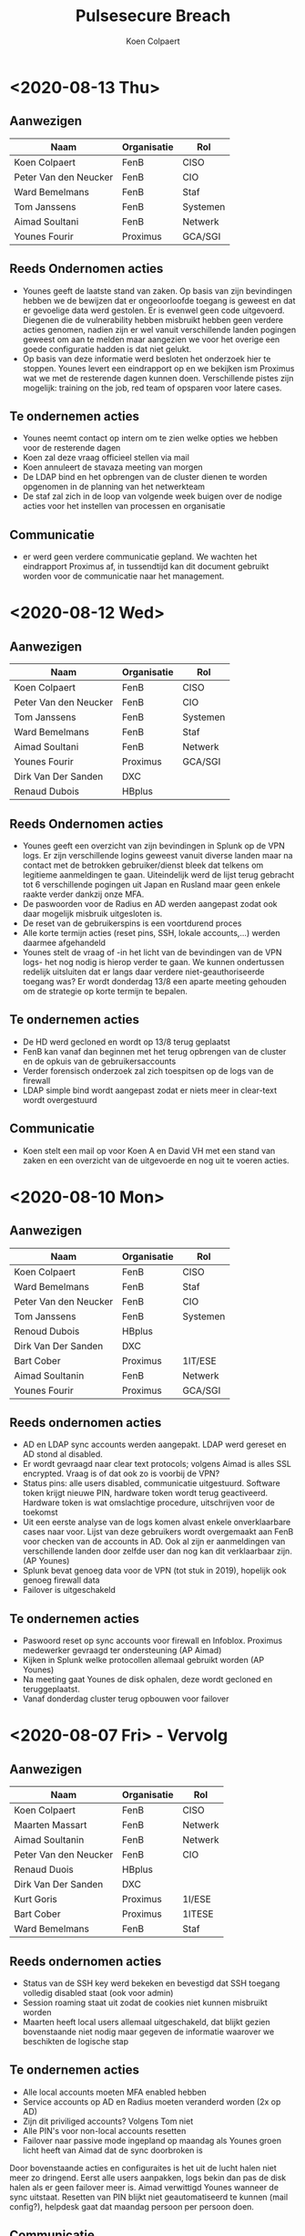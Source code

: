 #+TITLE: Pulsesecure Breach
#+AUTHOR: Koen Colpaert
#+OPTIONS: toc:nil

* <2020-08-13 Thu>

** Aanwezigen

| Naam                  | Organisatie | Rol      |
|-----------------------+-------------+----------|
| Koen Colpaert         | FenB        | CISO     |
| Peter Van den Neucker | FenB        | CIO      |
| Ward Bemelmans        | FenB        | Staf     |
| Tom Janssens          | FenB        | Systemen |
| Aimad Soultani        | FenB        | Netwerk  |
| Younes Fourir         | Proximus    | GCA/SGI  |

** Reeds Ondernomen acties
- Younes geeft de laatste stand van zaken. Op basis van zijn bevindingen hebben we de bewijzen dat er ongeoorloofde toegang is geweest en dat er gevoelige data werd gestolen. Er is evenwel geen code uitgevoerd. Diegenen die de vulnerability hebben misbruikt hebben geen verdere acties genomen, nadien zijn er wel vanuit verschillende landen pogingen geweest om aan te melden maar aangezien we voor het overige een goede configuratie hadden is dat niet gelukt.
- Op basis van deze informatie werd besloten het onderzoek hier te stoppen. Younes levert een eindrapport op en we bekijken ism Proximus wat we met de resterende dagen kunnen doen. Verschillende pistes zijn mogelijk: training on the job, red team of opsparen voor latere cases.

** Te ondernemen acties
- Younes neemt contact op intern om te zien welke opties we hebben voor de resterende dagen
- Koen zal deze vraag officieel stellen via mail
- Koen annuleert de stavaza meeting van morgen
- De LDAP bind en het opbrengen van de cluster dienen te worden opgenomen in de planning van het netwerkteam
- De staf zal zich in de loop van volgende week buigen over de nodige acties voor het instellen van processen en organisatie

** Communicatie

- er werd geen verdere communicatie gepland. We wachten het eindrapport Proximus af, in tussendtijd kan dit document gebruikt worden voor de communicatie naar het management.

* <2020-08-12 Wed>

** Aanwezigen

| Naam                  | Organisatie | Rol      |
|-----------------------+-------------+----------|
| Koen Colpaert         | FenB        | CISO     |
| Peter Van den Neucker | FenB        | CIO      |
| Tom Janssens          | FenB        | Systemen |
| Ward Bemelmans        | FenB        | Staf     |
| Aimad Soultani        | FenB        | Netwerk  |
| Younes Fourir         | Proximus    | GCA/SGI  |
| Dirk Van Der Sanden   | DXC         |          |
| Renaud Dubois         | HBplus      |          |

** Reeds Ondernomen acties
- Younes geeft een overzicht van zijn bevindingen in Splunk op de VPN logs. Er zijn verschillende logins geweest vanuit diverse landen maar na contact met de betrokken gebruiker/dienst bleek dat telkens om legitieme aanmeldingen te gaan. Uiteindelijk werd de lijst terug gebracht tot 6 verschillende pogingen uit Japan en Rusland maar geen enkele raakte verder dankzij onze MFA.
- De paswoorden voor de Radius en AD werden aangepast zodat ook daar mogelijk misbruik uitgesloten is.
- De reset van de gebruikerspins is een voortdurend proces
- Alle korte termijn acties (reset pins, SSH, lokale accounts,...) werden daarmee afgehandeld
- Younes stelt de vraag of -in het licht van de bevindingen van de VPN logs- het nog nodig is hierop verder te gaan. We kunnen ondertussen redelijk uitsluiten dat er langs daar verdere niet-geauthoriseerde toegang was? Er wordt donderdag 13/8 een aparte meeting gehouden om de strategie op korte termijn te bepalen.

** Te ondernemen acties
- De HD werd gecloned en wordt op 13/8 terug geplaatst
- FenB kan vanaf dan beginnen met het terug opbrengen van de cluster en de opkuis van de gebruikersaccounts
- Verder forensisch onderzoek zal zich toespitsen op de logs van de firewall
- LDAP simple bind wordt aangepast zodat er niets meer in clear-text wordt overgestuurd

** Communicatie
- Koen stelt een mail op voor Koen A en David VH met een stand van zaken en een overzicht van de uitgevoerde en nog uit te voeren acties.

* <2020-08-10 Mon>

** Aanwezigen

| Naam                  | Organisatie | Rol      |
|-----------------------+-------------+----------|
| Koen Colpaert         | FenB        | CISO     |
| Ward Bemelmans        | FenB        | Staf     |
| Peter Van den Neucker | FenB        | CIO      |
| Tom Janssens          | FenB        | Systemen |
| Renoud Dubois         | HBplus      |          |
| Dirk Van Der Sanden   | DXC         |          |
| Bart Cober            | Proximus    | 1IT/ESE  |
| Aimad Soultanin       | FenB        | Netwerk  |
| Younes Fourir         | Proximus    | GCA/SGI  |

** Reeds ondernomen acties
- AD en LDAP sync accounts werden aangepakt. LDAP werd gereset en AD stond al disabled.
- Er wordt gevraagd naar clear text protocols; volgens Aimad is alles SSL encrypted. Vraag is of dat ook zo is voorbij de VPN?
- Status pins: alle users disabled, communicatie uitgestuurd. Software token krijgt nieuwe PIN, hardware token wordt terug geactiveerd. Hardware token is wat omslachtige procedure, uitschrijven voor de toekomst
- Uit een eerste analyse van de logs komen alvast enkele onverklaarbare cases naar voor. Lijst van deze gebruikers wordt overgemaakt aan FenB voor checken van de accounts in AD. Ook al zijn er aanmeldingen van verschillende landen door zelfde user dan nog kan dit verklaarbaar zijn. (AP Younes)
- Splunk bevat genoeg data voor de VPN (tot stuk in 2019), hopelijk ook genoeg firewall data
- Failover is uitgeschakeld

** Te ondernemen acties
- Paswoord reset op sync accounts voor firewall en Infoblox. Proximus medewerker gevraagd ter ondersteuning (AP Aimad)
- Kijken in Splunk welke protocollen allemaal gebruikt worden (AP Younes)
- Na meeting gaat Younes de disk ophalen, deze wordt gecloned en teruggeplaatst.
- Vanaf donderdag cluster terug opbouwen voor failover


* <2020-08-07 Fri> - Vervolg

** Aanwezigen

| Naam                  | Organisatie | Rol     |
|-----------------------+-------------+---------|
| Koen Colpaert         | FenB        | CISO    |
| Maarten Massart       | FenB        | Netwerk |
| Aimad Soultanin       | FenB        | Netwerk |
| Peter Van den Neucker | FenB        | CIO     |
| Renaud Duois          | HBplus      |         |
| Dirk Van Der Sanden   | DXC         |         |
| Kurt Goris            | Proximus    | 1I/ESE  |
| Bart Cober            | Proximus    | 1ITESE  |
| Ward Bemelmans        | FenB        | Staf    |

** Reeds ondernomen acties
- Status van de SSH key werd bekeken en bevestigd dat SSH toegang volledig disabled staat (ook voor admin)
- Session roaming staat uit zodat de cookies niet kunnen misbruikt worden
- Maarten heeft local users allemaal uitgeschakeld, dat blijkt gezien bovenstaande niet nodig maar gegeven de informatie waarover we beschikten de logische stap

** Te ondernemen acties
- Alle local accounts moeten MFA enabled hebben
- Service accounts op AD en Radius moeten veranderd worden (2x op AD)
- Zijn dit priviliged accounts? Volgens Tom niet
- Alle PIN's voor non-local accounts resetten
- Failover naar passive mode ingepland op maandag als Younes groen licht heeft van Aimad dat de sync doorbroken is

Door bovenstaande acties en configuraites is het uit de lucht halen niet meer zo dringend. Eerst alle users aanpakken, logs bekin dan pas de disk halen als er geen failover meer is. Aimad verwittigd Younes wanneer de sync uitstaat. Resetten van PIN blijkt niet geautomatiseerd te kunnen (mail config?), helpdesk gaat dat maandag persoon per persoon doen.

** Communicatie

Maandag communicatie uitsturen naar alle gebruikers dat de PIN gaat gereset worden.

* <2020-08-07 Fri>

** Reeds ondernomen acties
- Proximus vroeg en kreeg goedkeuring voor CSIRT-offerte (3000€ opzetkost + 15000€ voor 10 mandagen)
- Eerste logs werden reeds doorgestuurd aan Younes

** Bespreking

Uit een eerste analyse van de logs blijkt dat er maar een retentie is van 3 weken. Dit is een gevolg van onze upgrade van de versie in juli. De rest van de historiek zouden we uit Splunk moeten kunnen halen.

** Te ondernemen acties
- Younes krijgt 3 logs (voor en na upgrade en huidige toestand)
- Failover wordt uitgezet
- Passief wordt standalone
- Alle linken op actieve omgeving uitschakelen
- Dump maken van configuratie profielen: weten wie toegang heeft tot wat (ook belangrijk voor de restore van de users)
- Younes krijgt een laptop van FB, een FB-profiel in AD met zelfde rechten als Aimad en lokale beheerdersrechten
- Toegang opzetten in Splunk voor Younes
- Uitsluitsel krijgen over SSH key: welke werd gelekt?
- Proximus bekijkt de mogelijkeden om Aimad extra ondersteuning te bieden

** Open vragen
Hoe staat de session roaming ingesteld? Afhankelijk daarvan kan de cookie misbruikt zijn om aan te melden op andere omgevingen.


* <2020-08-06 Thu>
** Aanwezigen


| Naam                  | Organisatie | Rol      |   |
| Peter Van den Neucker | FenB        | CIO      |   |
| Koen Colpaert         | FenB        | CISO     |   |
| Ward Bemelmans        | FenB        | Staf     |   |
| Tom Janssens          | FenB        | Systemen |   |
| Bart Cober            | Proximus    | 1IT/ESE  |   |
| Wouter Godefroy       | Proximus    | 1IT/ESE  |   |
| Renaud Dubois         | HBplus      | DXC      |   |
| Erik Hendrix          | Proximus    | SAL/STF  |   |
| Younes Fourir         | Proximus    | GCA/SGI  |   |
| Kurt Goris            | Proximus    | 1IT/SSI  |   |
| Aimad Soultani        | FenB        | Netwerk  |   |

** Probleemstelling

Op Ruschische hackersfora doet een bestand de ronde met gehackte gegevens van de Pulse Secure omgevingen. Deze vulnerability werd door Pulse Secure opgemerkt op 24 april. FB heeft de bestaande systemen gepatched op 17 juli (doorlooptijd 85 dagen). Uit de gelekte gegevens van FB blijkt dat er een logbestand werd gedumpt met als laatste entry 24 juni. We moeten er dus van uitgaan dat er 1) toegang is geweest door onbevoegden tot deze omgeving en 2) dat dit gelopen heeft tot en met 24 juni (62 dagen). Door de patch is onze omgeving terug secure en de gebruikers accounts werken met MFA dus daar is ook nauwelijks risico. Uit forensisch onderzoek van de Pulse Secure omgeving moet blijken of er nog andere omgevingen bij deze hack betrokken zijn.

** Bespreking

FB en Proximus bespreken samen de situatie op donderdag 6 augustus om de mogelijke risico's in te schatten en scenario's voor te stellen. Informatie over de vulnerability kan teruggevonden worden op [[https://www.zdnet.com/article/hacker-leaks-passwords-for-900-enterprise-vpn-servers/][Zdnet]]. Specifiek werd wereldwijd gebruik gemaakt van vulnerability CVE-2019-11510 (Unauthenticated remote attacker with network access via HTTPS can send a specially crafted URI to perform an arbitrary file reading vulnerability) om toegang te krijgen tot Pulse Secure omgevingen. Volgens de huidige informatie werden zo'n 900 systemen gecompromiteerd in de periode van 24 juni tot 8 juli 2020. Door deze exploitatie werden logs geëxporteerd.

De gelekte informatie voor onze omgeving bevat:
 - Pulse Secure versie
 - de Private SSH Key (start met “MIIEvgIBADANBg”)
 - gebruikersgegevens zoals username, user ID password hash en password
 - log van de logingegevens (username, paswoord, IP adres, OS, MAC en laatste login)
 - VPN coockie settings

Binnen FB maken we gelukkig gebruik van MFA waardoor slechts eenmalige paswoorden gelekt werden, enkel de eerste 4 cijfers (PIN) van de gebruikers paswoorden zijn dezelfde, de rest wordt gegenereerd door de VASCO tokens (app of hardware). Daardoor is het onmogelijk dat een hacker via deze gegevens verdere toegangen kon hebben aangezien die niet over de bedrijfseigen token beschikt. Dat is evenwel mogelijk door gebruik te maken van de lokale accounts (geen MFA) of de SSH key.
Daarom is forensisch onderzoek van de omgeving door specialisten aangewezen.

De VPN omgeving wordt enkel gebruikt voor OOB dus gewone gebruikers zouden geen hinder mogen ondervinden van de uitschakeling.

** Te nemen acties
- Pulse Secure uitschakelen:
  - de bestaande cluster wordt verbroken
  - actieve machine wordt afgekoppeld voor forensisch onderzoek
  - passieve machine wordt volledig van 0 terug opgebouwd, users worden 1 per 1 terug toegevoegd
  - Disabled users verdwijnen
  - Locked users moeten nieuwe credentials krijgen
  - Alle users krijgen een nieuwe PIN (er zijn 221 actieve users en 5 zijn gelocked)
  - MFA wordt de standaard, geen lokale gebruikers meer behalve lokale admin
  - Admin paswoord wordt aangepast
  - Nieuwe SSH key
  - Lijst maken van alle gebruikers zonder MFA in bestaande configuratie
- Alle users MOETEN over de laatse client + config beschikken, wie aanmeldt met een oude client vliegt er uuit
- Andere delen omgeving uitschakelen? Moet blijken uit forensisch onderzoek hoe ver de blootstelling reikt
- Proximus doet het nodige voor een CSIRT-contract voor FB

** Communicatie

- Koen Algoed en David Van Herreweghe inlichten. Is gedaan door PVDN
- OOB gebruikers worden ingelicht door mail Liesbeth, tot zondagavond geen OOB toegang
- Helpdesk communiceert enkel wat door crisisteam werd goedgekeurd
- Melding maken in register?
- Nog geen communicatie naar buitenwereld

** Open vragen
- Welke VLAN's zijn toegankelijk vanaf Pulse Secure?
- Heeft SSH nog andere toegangen?
- Zijn andere systemen gecompromiteerd en zo ja welke?
